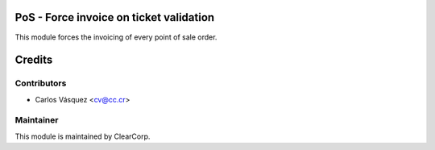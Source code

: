 PoS - Force invoice on ticket validation
========================================

This module forces the invoicing of every point of sale order.

Credits
=======

Contributors
------------

* Carlos Vásquez <cv@cc.cr>

Maintainer
----------

.. image:: https://avatars0.githubusercontent.com/u/7594691?v=3&s=200
   :alt: ClearCorp
   :target: http://cc.cr

This module is maintained by ClearCorp.
